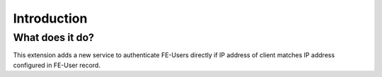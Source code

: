 ﻿.. include:: ../Includes.txt


.. _introduction:

Introduction
============


.. _what-it-does:

What does it do?
----------------

This extension adds a new service to authenticate FE-Users directly if IP address of client matches IP address
configured in FE-User record.
